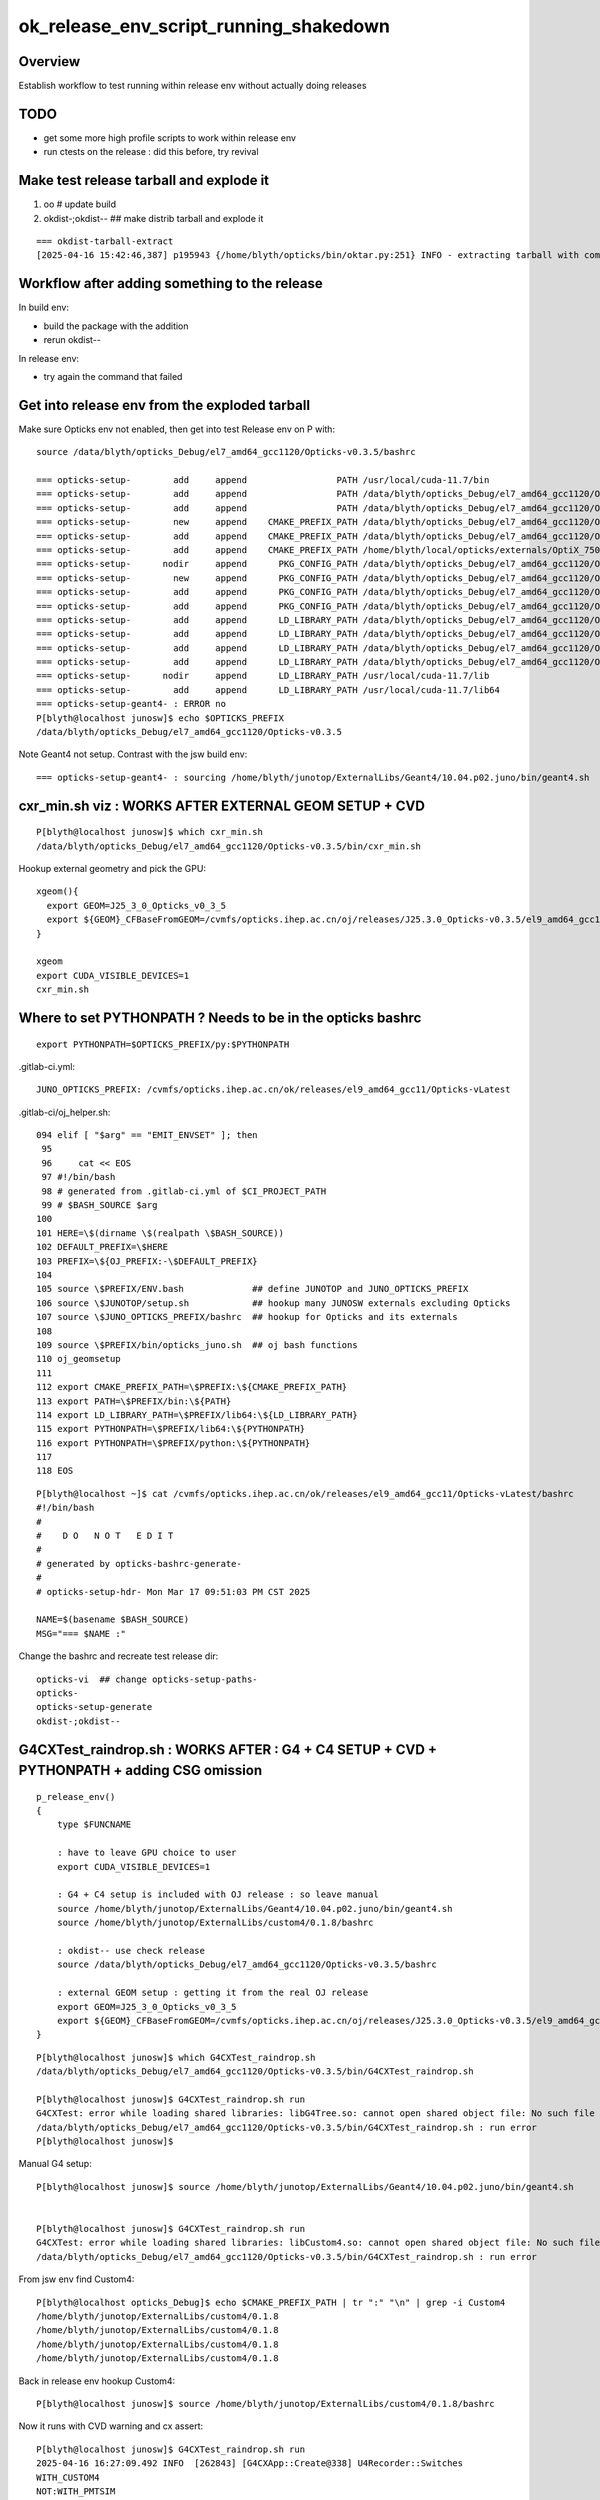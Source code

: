 ok_release_env_script_running_shakedown
=========================================

Overview 
---------- 

Establish workflow to test running within release env without actually doing releases


TODO
-----

* get some more high profile scripts to work within release env
* run ctests on the release : did this before, try revival 


Make test release tarball and explode it
--------------------------------------------

1. oo # update build
2. okdist-;okdist--  ## make distrib tarball and explode it 

::

    === okdist-tarball-extract
    [2025-04-16 15:42:46,387] p195943 {/home/blyth/opticks/bin/oktar.py:251} INFO - extracting tarball with common prefix el7_amd64_gcc1120/Opticks-v0.3.5 into base /data/blyth/opticks_Debug 


Workflow after adding something to the release
-----------------------------------------------

In build env:

* build the package with the addition 
* rerun okdist--

In release env:

* try again the command that failed



Get into release env from the exploded tarball
------------------------------------------------

Make sure Opticks env not enabled, then  get into test Release env on P with::

    source /data/blyth/opticks_Debug/el7_amd64_gcc1120/Opticks-v0.3.5/bashrc 

    === opticks-setup-        add     append                 PATH /usr/local/cuda-11.7/bin
    === opticks-setup-        add     append                 PATH /data/blyth/opticks_Debug/el7_amd64_gcc1120/Opticks-v0.3.5/bin
    === opticks-setup-        add     append                 PATH /data/blyth/opticks_Debug/el7_amd64_gcc1120/Opticks-v0.3.5/lib
    === opticks-setup-        new     append    CMAKE_PREFIX_PATH /data/blyth/opticks_Debug/el7_amd64_gcc1120/Opticks-v0.3.5
    === opticks-setup-        add     append    CMAKE_PREFIX_PATH /data/blyth/opticks_Debug/el7_amd64_gcc1120/Opticks-v0.3.5/externals
    === opticks-setup-        add     append    CMAKE_PREFIX_PATH /home/blyth/local/opticks/externals/OptiX_750
    === opticks-setup-      nodir     append      PKG_CONFIG_PATH /data/blyth/opticks_Debug/el7_amd64_gcc1120/Opticks-v0.3.5/lib/pkgconfig
    === opticks-setup-        new     append      PKG_CONFIG_PATH /data/blyth/opticks_Debug/el7_amd64_gcc1120/Opticks-v0.3.5/lib64/pkgconfig
    === opticks-setup-        add     append      PKG_CONFIG_PATH /data/blyth/opticks_Debug/el7_amd64_gcc1120/Opticks-v0.3.5/externals/lib/pkgconfig
    === opticks-setup-        add     append      PKG_CONFIG_PATH /data/blyth/opticks_Debug/el7_amd64_gcc1120/Opticks-v0.3.5/externals/lib64/pkgconfig
    === opticks-setup-        add     append      LD_LIBRARY_PATH /data/blyth/opticks_Debug/el7_amd64_gcc1120/Opticks-v0.3.5/lib
    === opticks-setup-        add     append      LD_LIBRARY_PATH /data/blyth/opticks_Debug/el7_amd64_gcc1120/Opticks-v0.3.5/lib64
    === opticks-setup-        add     append      LD_LIBRARY_PATH /data/blyth/opticks_Debug/el7_amd64_gcc1120/Opticks-v0.3.5/externals/lib
    === opticks-setup-        add     append      LD_LIBRARY_PATH /data/blyth/opticks_Debug/el7_amd64_gcc1120/Opticks-v0.3.5/externals/lib64
    === opticks-setup-      nodir     append      LD_LIBRARY_PATH /usr/local/cuda-11.7/lib
    === opticks-setup-        add     append      LD_LIBRARY_PATH /usr/local/cuda-11.7/lib64
    === opticks-setup-geant4- : ERROR no
    P[blyth@localhost junosw]$ echo $OPTICKS_PREFIX
    /data/blyth/opticks_Debug/el7_amd64_gcc1120/Opticks-v0.3.5


Note Geant4 not setup. Contrast with the jsw build env::

    === opticks-setup-geant4- : sourcing /home/blyth/junotop/ExternalLibs/Geant4/10.04.p02.juno/bin/geant4.sh



cxr_min.sh viz : WORKS AFTER EXTERNAL GEOM SETUP + CVD
----------------------------------------------------------

::

    P[blyth@localhost junosw]$ which cxr_min.sh 
    /data/blyth/opticks_Debug/el7_amd64_gcc1120/Opticks-v0.3.5/bin/cxr_min.sh

Hookup external geometry and pick the GPU::

    xgeom(){
      export GEOM=J25_3_0_Opticks_v0_3_5 
      export ${GEOM}_CFBaseFromGEOM=/cvmfs/opticks.ihep.ac.cn/oj/releases/J25.3.0_Opticks-v0.3.5/el9_amd64_gcc11/2025_04_14/.opticks/GEOM/J25_3_0_Opticks_v0_3_5
    }

    xgeom   
    export CUDA_VISIBLE_DEVICES=1
    cxr_min.sh   





Where to set PYTHONPATH ? Needs to be in the opticks bashrc
--------------------------------------------------------------

::

    export PYTHONPATH=$OPTICKS_PREFIX/py:$PYTHONPATH



.gitlab-ci.yml::

    JUNO_OPTICKS_PREFIX: /cvmfs/opticks.ihep.ac.cn/ok/releases/el9_amd64_gcc11/Opticks-vLatest


.gitlab-ci/oj_helper.sh::

    094 elif [ "$arg" == "EMIT_ENVSET" ]; then
     95 
     96     cat << EOS
     97 #!/bin/bash
     98 # generated from .gitlab-ci.yml of $CI_PROJECT_PATH
     99 # $BASH_SOURCE $arg
    100 
    101 HERE=\$(dirname \$(realpath \$BASH_SOURCE))
    102 DEFAULT_PREFIX=\$HERE
    103 PREFIX=\${OJ_PREFIX:-\$DEFAULT_PREFIX}
    104 
    105 source \$PREFIX/ENV.bash             ## define JUNOTOP and JUNO_OPTICKS_PREFIX 
    106 source \$JUNOTOP/setup.sh            ## hookup many JUNOSW externals excluding Opticks
    107 source \$JUNO_OPTICKS_PREFIX/bashrc  ## hookup for Opticks and its externals
    108 
    109 source \$PREFIX/bin/opticks_juno.sh  ## oj bash functions 
    110 oj_geomsetup
    111 
    112 export CMAKE_PREFIX_PATH=\$PREFIX:\${CMAKE_PREFIX_PATH}
    113 export PATH=\$PREFIX/bin:\${PATH}
    114 export LD_LIBRARY_PATH=\$PREFIX/lib64:\${LD_LIBRARY_PATH}
    115 export PYTHONPATH=\$PREFIX/lib64:\${PYTHONPATH}
    116 export PYTHONPATH=\$PREFIX/python:\${PYTHONPATH}
    117 
    118 EOS


::

    P[blyth@localhost ~]$ cat /cvmfs/opticks.ihep.ac.cn/ok/releases/el9_amd64_gcc11/Opticks-vLatest/bashrc
    #!/bin/bash
    #  
    #    D O   N O T   E D I T 
    #
    # generated by opticks-bashrc-generate-
    #
    # opticks-setup-hdr- Mon Mar 17 09:51:03 PM CST 2025

    NAME=$(basename $BASH_SOURCE)
    MSG="=== $NAME :" 



Change the bashrc and recreate test release dir::

   opticks-vi  ## change opticks-setup-paths-
   opticks-
   opticks-setup-generate
   okdist-;okdist-- 





G4CXTest_raindrop.sh : WORKS AFTER :  G4 + C4 SETUP + CVD + PYTHONPATH + adding CSG omission 
---------------------------------------------------------------------------------------------------


::

    p_release_env()
    {
        type $FUNCNAME

        : have to leave GPU choice to user
        export CUDA_VISIBLE_DEVICES=1   

        : G4 + C4 setup is included with OJ release : so leave manual 
        source /home/blyth/junotop/ExternalLibs/Geant4/10.04.p02.juno/bin/geant4.sh
        source /home/blyth/junotop/ExternalLibs/custom4/0.1.8/bashrc

        : okdist-- use check release
        source /data/blyth/opticks_Debug/el7_amd64_gcc1120/Opticks-v0.3.5/bashrc 

        : external GEOM setup : getting it from the real OJ release 
        export GEOM=J25_3_0_Opticks_v0_3_5 
        export ${GEOM}_CFBaseFromGEOM=/cvmfs/opticks.ihep.ac.cn/oj/releases/J25.3.0_Opticks-v0.3.5/el9_amd64_gcc11/2025_04_14/.opticks/GEOM/J25_3_0_Opticks_v0_3_5
    }


::

    P[blyth@localhost junosw]$ which G4CXTest_raindrop.sh 
    /data/blyth/opticks_Debug/el7_amd64_gcc1120/Opticks-v0.3.5/bin/G4CXTest_raindrop.sh

    P[blyth@localhost junosw]$ G4CXTest_raindrop.sh run
    G4CXTest: error while loading shared libraries: libG4Tree.so: cannot open shared object file: No such file or directory
    /data/blyth/opticks_Debug/el7_amd64_gcc1120/Opticks-v0.3.5/bin/G4CXTest_raindrop.sh : run error
    P[blyth@localhost junosw]$ 

Manual G4 setup::

    P[blyth@localhost junosw]$ source /home/blyth/junotop/ExternalLibs/Geant4/10.04.p02.juno/bin/geant4.sh


    P[blyth@localhost junosw]$ G4CXTest_raindrop.sh run
    G4CXTest: error while loading shared libraries: libCustom4.so: cannot open shared object file: No such file or directory
    /data/blyth/opticks_Debug/el7_amd64_gcc1120/Opticks-v0.3.5/bin/G4CXTest_raindrop.sh : run error


From jsw env find Custom4::

    P[blyth@localhost opticks_Debug]$ echo $CMAKE_PREFIX_PATH | tr ":" "\n" | grep -i Custom4
    /home/blyth/junotop/ExternalLibs/custom4/0.1.8
    /home/blyth/junotop/ExternalLibs/custom4/0.1.8
    /home/blyth/junotop/ExternalLibs/custom4/0.1.8
    /home/blyth/junotop/ExternalLibs/custom4/0.1.8

Back in release env hookup Custom4::

    P[blyth@localhost junosw]$ source /home/blyth/junotop/ExternalLibs/custom4/0.1.8/bashrc

Now it runs with CVD warning and cx assert::

    P[blyth@localhost junosw]$ G4CXTest_raindrop.sh run
    2025-04-16 16:27:09.492 INFO  [262843] [G4CXApp::Create@338] U4Recorder::Switches
    WITH_CUSTOM4
    NOT:WITH_PMTSIM
    NOT:PMTSIM_STANDALONE
    NOT:PRODUCTION
    NOT:WITH_INSTRUMENTED_DEBUG




    **************************************************************
     Geant4 version Name: geant4-10-04-patch-02 [MT]   (25-May-2018)
                           Copyright : Geant4 Collaboration
    ...

    scontext::initConfig : MORE THAN ONE VISIBLE DEVICES - CHECK CUDA_VISIBLE_DEVICES envvar 
    G4CXApp::InitSensDet sdn PMTSDMgr sd YES
    
    ... 

    2025-04-16 16:27:21.912 INFO  [262843] [U4Recorder::PreUserTrackingAction_Optical@450]  modulo 100000 : ulabel.id 100000
    2025-04-16 16:27:23.209 INFO  [262843] [U4Recorder::PreUserTrackingAction_Optical@450]  modulo 100000 : ulabel.id 0
    G4CXTest: /home/blyth/opticks/g4cx/G4CXOpticks.cc:457: void G4CXOpticks::simulate(int, bool): Assertion `cx' failed.
    /data/blyth/opticks_Debug/el7_amd64_gcc1120/Opticks-v0.3.5/bin/G4CXTest_raindrop.sh: line 183: 262843 Aborted                 (core dumped) $bin
    /data/blyth/opticks_Debug/el7_amd64_gcc1120/Opticks-v0.3.5/bin/G4CXTest_raindrop.sh : run error
    P[blyth@localhost junosw]$ 


After pick the device "run" and "dbg" both complete::

    P[blyth@localhost ~]$ export CUDA_VISIBLE_DEVICES=1
    P[blyth@localhost ~]$ G4CXTest_raindrop.sh run

"ana" fails for lack of PYTHONPATH::

    P[blyth@localhost ~]$ G4CXTest_raindrop.sh ana
    Traceback (most recent call last):
      File "G4CXTest_raindrop.py", line 9, in <module>
        from opticks.ana.fold import Fold
    ModuleNotFoundError: No module named 'opticks'
    /data/blyth/opticks_Debug/el7_amd64_gcc1120/Opticks-v0.3.5/bin/G4CXTest_raindrop.sh : ana error with script G4CXTest_raindrop.py
    P[blyth@localhost ~]$ which python
    ~/local/env/tools/conda/miniconda3/bin/python
    P[blyth@localhost ~]$



After setting PYTHONPATH find missing module opticks.CSG::

    P[blyth@localhost ~]$ export PYTHONPATH=/data/blyth/opticks_Debug/el7_amd64_gcc1120/Opticks-v0.3.5/py

    P[blyth@localhost ~]$ G4CXTest_raindrop.sh ana
    [from opticks.ana.p import * 
    [ana/p.py:from opticks.CSG.CSGFoundry import CSGFoundry 
    Traceback (most recent call last):
      File "G4CXTest_raindrop.py", line 10, in <module>
        from opticks.sysrap.sevt import SEvt, SAB
      File "/data/blyth/opticks_Debug/el7_amd64_gcc1120/Opticks-v0.3.5/py/opticks/sysrap/sevt.py", line 14, in <module>
        from opticks.ana.p import * 
      File "/data/blyth/opticks_Debug/el7_amd64_gcc1120/Opticks-v0.3.5/py/opticks/ana/p.py", line 191, in <module>
        from opticks.CSG.CSGFoundry import CSGFoundry 
    ModuleNotFoundError: No module named 'opticks.CSG'
    /data/blyth/opticks_Debug/el7_amd64_gcc1120/Opticks-v0.3.5/bin/G4CXTest_raindrop.sh : ana error with script G4CXTest_raindrop.py
    P[blyth@localhost ~]$ 


Following CSGFoundry.py inclusion "ana" and "pdb" are working.


"cf2" fails, must change to using PATH resolution for release running::

    .if [ "${arg/cf2}" != "$arg" ]; then
    -    $DIR/../../sysrap/tests/sseq_index_test.sh info_run_ana
    +    sseq_index_test.sh info_run_ana
         [ $? -ne 0 ] && echo $BASH_SOURCE : cf2 error && exit 5
     fi


Update the release script::

    gx
    om
    okdist-;okdist--


After that "cf2" succeeds. 




Testing actual release with git@github.com:simoncblyth/ok.git find viz attempt over ssh crashes gnome-shell
-----------------------------------------------------------------------------------------------------------------

::

    ok env
    cxr_min.sh 

Need to detect remote ssh usage and give an error before attempting to popup a window::

    P[blyth@localhost ~]$ opticks-f SSH_
    ./ana/fold.py:    has_SSH_CLIENT = not os.environ.get("SSH_CLIENT", None) is None 
    ./ana/fold.py:    has_SSH_TTY = not os.environ.get("SSH_TTY", None) is None 
    ./ana/fold.py:    return has_SSH_CLIENT or has_SSH_TTY
    ./bin/OpticksCTestRunner.sh:   [ -n "$SSH_CLIENT" -o -n "$SSH_TTY" ] && echo YES || echo NO
    ./bin/OpticksCTestRunner.sh:   SSH_CLIENT  \"$SSH_CLIENT\" 
    ./bin/OpticksCTestRunner.sh:   SSH_TTY     \"$SSH_TTY\"
    ./examples/UseOptiXGeometry/go.sh:if [ -n "$SSH_TTY" ]; then 
    ./examples/UseOptiXGeometryInstanced/go.sh:if [ -n "$SSH_TTY" ]; then 
    ./examples/UseOptiXGeometryInstancedOCtx/go.sh:if [ -n "\$SSH_TTY" ]; then 
    ./examples/UseOptiXGeometryOCtx/go.sh:if [ -n "$SSH_TTY" ]; then 
    ./examples/UseOptiXTextureLayeredOKImgGeo/go.sh:if [ -n "$SSH_TTY" ]; then 
    ./sysrap/SSys.cc:    char* ssh_client = getenv("SSH_CLIENT");
    ./sysrap/SSys.cc:    char* ssh_tty = getenv("SSH_TTY");
    P[blyth@localhost opticks]$ cd ~/ok


::

    357 bool SSys::IsRemoteSession()
    358 {
    359     char* ssh_client = getenv("SSH_CLIENT");
    360     char* ssh_tty = getenv("SSH_TTY");
    361 
    362     bool is_remote = ssh_client != NULL || ssh_tty != NULL ;
    363 
    364     LOG(verbose) << "SSys::IsRemoteSession"
    365                << " ssh_client " << ssh_client
    366                << " ssh_tty " << ssh_tty
    367                << " is_remote " << is_remote
    368                ;
    369 
    370     return is_remote ;
    371 }




OPTICKS_MAX_SLOT=M1 cxt_min.sh   ## CUDA error when try to simtrace over the slots
--------------------------------------------------------------------------------------

HMM: would have expected to get a cleaner error 
when try to simtrace more rays than slots, OR simtrace would 
do multiple launches. 


::

    (base) A[blyth@localhost ~]$ ok test4
                     arg : test4
                   regex : test([[:digit:]]{1,2})
                      m0 : test4
                      m1 : 4
                 cmdline : OPTICKS_MAX_SLOT=M1 cxt_min.sh
    [ cmdline - OPTICKS_MAX_SLOT=M1 cxt_min.sh
    -bash OK_LOGDIR /tmp/blyth/opticks/GEOM/J25_3_0_Opticks_v0_3_5/ok_sh
    /tmp/blyth/opticks/GEOM/J25_3_0_Opticks_v0_3_5/ok_sh
    OPTICKS_MAX_SLOT=M1 cxt_min.sh
    /data1/blyth/local/opticks_Debug/bin/cxt_min.sh - External GEOM setup detected
                     External_CFBaseFromGEOM : J25_3_0_Opticks_v0_3_5_CFBaseFromGEOM 
       J25_3_0_Opticks_v0_3_5_CFBaseFromGEOM : /cvmfs/opticks.ihep.ac.cn/oj/releases/J25.3.0_Opticks-v0.3.5/el9_amd64_gcc11/2025_04_14/.opticks/GEOM/J25_3_0_Opticks_v0_3_5 
             BASH_SOURCE : /data1/blyth/local/opticks_Debug/bin/cxt_min.sh 
                  script : /data1/blyth/local/opticks_Debug/bin/cxt_min.py 
                     bin : CSGOptiXTMTest 
               which_bin : /data1/blyth/local/opticks_Debug/lib/CSGOptiXTMTest 
                  allarg : info_fold_run_dbg_brab_grab_ana 
                  defarg : run_info 
                     arg : run_info 
                    GEOM : J25_3_0_Opticks_v0_3_5 
    J25_3_0_Opticks_v0_3_5_CFBaseFromGEOM : /cvmfs/opticks.ihep.ac.cn/oj/releases/J25.3.0_Opticks-v0.3.5/el9_amd64_gcc11/2025_04_14/.opticks/GEOM/J25_3_0_Opticks_v0_3_5 
                    FOLD : /data1/blyth/tmp/GEOM/J25_3_0_Opticks_v0_3_5/CSGOptiXTMTest/0/A000 
                     MOI :  
                     LOG :  
                  LOGDIR : /data1/blyth/tmp/GEOM/J25_3_0_Opticks_v0_3_5/CSGOptiXTMTest/ 
                    BASE : /data1/blyth/tmp/GEOM/J25_3_0_Opticks_v0_3_5 
    CUDA_VISIBLE_DEVICES : 0 
                    CEGS : 16:0:9:2000 
    /data1/blyth/local/opticks_Debug/bin/cxt_min.sh : run/dbg : delete prior LOGNAME CSGOptiXTMTest.log
    2025-04-18 16:14:18.084 INFO  [723229] [SEventConfig::SetDevice@1333] SEventConfig::DescDevice
    name                             : NVIDIA RTX 5000 Ada Generation
    totalGlobalMem_bytes             : 33796980736
    totalGlobalMem_GB                : 31
    HeuristicMaxSlot(VRAM)           : 262530128
    HeuristicMaxSlot(VRAM)/M         : 262
    HeuristicMaxSlot_Rounded(VRAM)   : 262000000
    MaxSlot/M                        : 1

    2025-04-18 16:14:18.084 INFO  [723229] [SEventConfig::SetDevice@1345]  Configured_MaxSlot/M 1 Final_MaxSlot/M 1 HeuristicMaxSlot_Rounded/M 262 changed NO  DeviceName NVIDIA RTX 5000 Ada Generation HasDevice YES
    (export OPTICKS_MAX_SLOT=0 # to use VRAM based HeuristicMaxPhoton) 
    2025-04-18 16:14:18.168 INFO  [723229] [QRng::initStates@72] initStates<Philox> DO NOTHING : No LoadAndUpload needed  rngmax 1000000000 SEventConfig::MaxCurand 1000000000
    //CSGOptiX7.cu : simtrace idx 0 photon_idx 0  genstep_idx 0 evt->num_simtrace 1254000 
    //CSGOptiX7.cu : simtrace idx 0 pos.xyz -96000.000,  0.000,-54000.000 mom.xyz  -0.805,  0.000,  0.593  
    terminate called after throwing an instance of 'CUDA_Exception'
      what():  CUDA error on synchronize with error 'an illegal memory access was encountered' (/home/blyth/opticks/CSGOptiX/CSGOptiX.cc:1064)

    /data1/blyth/local/opticks_Debug/bin/cxt_min.sh: line 178: 723229 Aborted                 (core dumped) $bin
    /data1/blyth/local/opticks_Debug/bin/cxt_min.sh run/dbg error
    /tmp/blyth/opticks/GEOM/J25_3_0_Opticks_v0_3_5/ok_sh
    -bash OK_LOGDIR /tmp/blyth/opticks/GEOM/J25_3_0_Opticks_v0_3_5/ok_sh
    total 0
    0 drwxr-xr-x. 2 blyth blyth  6 Apr 17 14:36 .
    0 drwxr-xr-x. 6 blyth blyth 87 Apr 17 14:36 ..
    /home/blyth
    ] cmdline - OPTICKS_MAX_SLOT=M1 cxt_min.sh
    (base) A[blyth@localhost ~]$ 



::

    OPTICKS_MAX_SLOT=M2 cxt_min.sh

